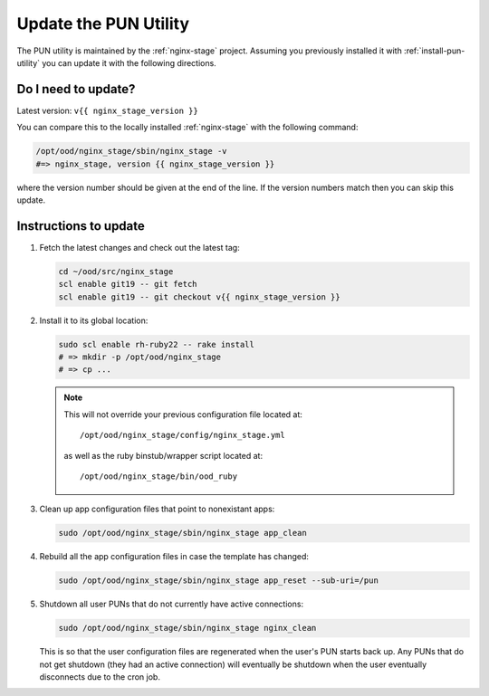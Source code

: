 .. _update-pun-utility:

Update the PUN Utility
======================

The PUN utility is maintained by the :ref:`nginx-stage` project. Assuming you
previously installed it with :ref:`install-pun-utility` you can update it with
the following directions.

Do I need to update?
--------------------

Latest version: ``v{{ nginx_stage_version }}``

You can compare this to the locally installed :ref:`nginx-stage` with the
following command:

.. code-block:: sh

   /opt/ood/nginx_stage/sbin/nginx_stage -v
   #=> nginx_stage, version {{ nginx_stage_version }}

where the version number should be given at the end of the line. If the version
numbers match then you can skip this update.

Instructions to update
----------------------

#. Fetch the latest changes and check out the latest tag:

   .. code-block:: sh

      cd ~/ood/src/nginx_stage
      scl enable git19 -- git fetch
      scl enable git19 -- git checkout v{{ nginx_stage_version }}

#. Install it to its global location:

   .. code-block:: sh

      sudo scl enable rh-ruby22 -- rake install
      # => mkdir -p /opt/ood/nginx_stage
      # => cp ...

   .. note::

      This will not override your previous configuration file located at::

        /opt/ood/nginx_stage/config/nginx_stage.yml

      as well as the ruby binstub/wrapper script located at::

        /opt/ood/nginx_stage/bin/ood_ruby

#. Clean up app configuration files that point to nonexistant apps:

   .. code-block:: sh

      sudo /opt/ood/nginx_stage/sbin/nginx_stage app_clean

#. Rebuild all the app configuration files in case the template has changed:

   .. code-block:: sh

      sudo /opt/ood/nginx_stage/sbin/nginx_stage app_reset --sub-uri=/pun

#. Shutdown all user PUNs that do not currently have active connections:

   .. code-block:: sh

      sudo /opt/ood/nginx_stage/sbin/nginx_stage nginx_clean

   This is so that the user configuration files are regenerated when the user's
   PUN starts back up. Any PUNs that do not get shutdown (they had an active
   connection) will eventually be shutdown when the user eventually
   disconnects due to the cron job.
